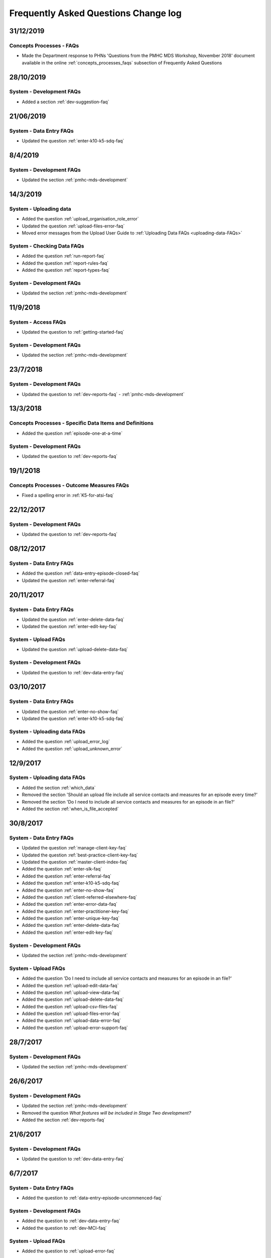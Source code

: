 .. _faq-changelog:

Frequently Asked Questions Change log
=====================================

31/12/2019
----------

Concepts Processes - FAQs
~~~~~~~~~~~~~~~~~~~~~~~~~

* Made the Department response to PHNs 'Questions from the PMHC MDS Workshop, November 2018' document available in the online :ref:`concepts_processes_faqs` subsection of Frequently Asked Questions

28/10/2019
----------

System - Development FAQs
~~~~~~~~~~~~~~~~~~~~~~~~~

* Added a section :ref:`dev-suggestion-faq`

21/06/2019
----------

System - Data Entry FAQs
~~~~~~~~~~~~~~~~~~~~~~~~

* Updated the question :ref:`enter-k10-k5-sdq-faq`

8/4/2019
--------

System - Development FAQs
~~~~~~~~~~~~~~~~~~~~~~~~~

* Updated the section :ref:`pmhc-mds-development`

14/3/2019
---------

System - Uploading data
~~~~~~~~~~~~~~~~~~~~~~~~

* Added the question :ref:`upload_organisation_role_error`

* Updated the question :ref:`upload-files-error-faq`

* Moved error messages from the Upload User Guide to :ref:`Uploading Data FAQs <uploading-data-FAQs>`

System - Checking Data FAQs
~~~~~~~~~~~~~~~~~~~~~~~~~~~

* Added the question :ref:`run-report-faq`

* Added the question :ref:`report-rules-faq`

* Added the question :ref:`report-types-faq`

System - Development FAQs
~~~~~~~~~~~~~~~~~~~~~~~~~

* Updated the section :ref:`pmhc-mds-development`

11/9/2018
---------

System - Access FAQs
~~~~~~~~~~~~~~~~~~~~

* Updated the question to :ref:`getting-started-faq`

System - Development FAQs
~~~~~~~~~~~~~~~~~~~~~~~~~

* Updated the section :ref:`pmhc-mds-development`

23/7/2018
---------

System - Development FAQs
~~~~~~~~~~~~~~~~~~~~~~~~~

* Updated the question to :ref:`dev-reports-faq` - :ref:`pmhc-mds-development`

13/3/2018
---------

Concepts Processes - Specific Data Items and Definitions
~~~~~~~~~~~~~~~~~~~~~~~~~~~~~~~~~~~~~~~~~~~~~~~~~~~~~~~~

* Added the question :ref:`episode-one-at-a-time`

System - Development FAQs
~~~~~~~~~~~~~~~~~~~~~~~~~

* Updated the question to :ref:`dev-reports-faq`

19/1/2018
---------

Concepts Processes - Outcome Measures FAQs
~~~~~~~~~~~~~~~~~~~~~~~~~~~~~~~~~~~~~~~~~~

* Fixed a spelling error in :ref:`K5-for-atsi-faq`

22/12/2017
----------

System - Development FAQs
~~~~~~~~~~~~~~~~~~~~~~~~~

* Updated the question to :ref:`dev-reports-faq`


08/12/2017
----------

System - Data Entry FAQs
~~~~~~~~~~~~~~~~~~~~~~~~

* Added the question :ref:`data-entry-episode-closed-faq`

* Updated the question :ref:`enter-referral-faq`

20/11/2017
----------

System - Data Entry FAQs
~~~~~~~~~~~~~~~~~~~~~~~~

* Updated the question :ref:`enter-delete-data-faq`

* Updated the question :ref:`enter-edit-key-faq`

System - Upload FAQs
~~~~~~~~~~~~~~~~~~~~

* Updated the question :ref:`upload-delete-data-faq`

System - Development FAQs
~~~~~~~~~~~~~~~~~~~~~~~~~

* Updated the question to :ref:`dev-data-entry-faq`


03/10/2017
----------

System - Data Entry FAQs
~~~~~~~~~~~~~~~~~~~~~~~~

* Updated the question :ref:`enter-no-show-faq`

* Updated the question :ref:`enter-k10-k5-sdq-faq`

System - Uploading data FAQs
~~~~~~~~~~~~~~~~~~~~~~~~~~~~

* Added the question :ref:`upload_error_log`

* Added the question :ref:`upload_unknown_error`


12/9/2017
---------

System - Uploading data FAQs
~~~~~~~~~~~~~~~~~~~~~~~~~~~~

* Added the section :ref:`which_data`
* Removed the section 'Should an upload file include all service contacts and measures for an episode every time?'
* Removed the section 'Do I need to include all service contacts and measures for an episode in an file?'
* Added the section :ref:`when_is_file_accepted`

30/8/2017
---------

System - Data Entry FAQs
~~~~~~~~~~~~~~~~~~~~~~~~

* Updated the question :ref:`manage-client-key-faq`

* Updated the question :ref:`best-practice-client-key-faq`

* Updated the question :ref:`master-client-index-faq`

* Added the question :ref:`enter-slk-faq`

* Added the question :ref:`enter-referral-faq`

* Added the question :ref:`enter-k10-k5-sdq-faq`

* Added the question :ref:`enter-no-show-faq`

* Added the question :ref:`client-referred-elsewhere-faq`

* Added the question :ref:`enter-error-data-faq`

* Added the question :ref:`enter-practitioner-key-faq`

* Added the question :ref:`enter-unique-key-faq`

* Added the question :ref:`enter-delete-data-faq`

* Added the question :ref:`enter-edit-key-faq`

System - Development FAQs
~~~~~~~~~~~~~~~~~~~~~~~~~

* Updated the section :ref:`pmhc-mds-development`

System - Upload FAQs
~~~~~~~~~~~~~~~~~~~~

* Added the question 'Do I need to include all service contacts and measures for an episode in an file?'

* Added the question :ref:`upload-edit-data-faq`

* Added the question :ref:`upload-view-data-faq`

* Added the question :ref:`upload-delete-data-faq`

* Added the question :ref:`upload-csv-files-faq`

* Added the question :ref:`upload-files-error-faq`

* Added the question :ref:`upload-data-error-faq`

* Added the question :ref:`upload-error-support-faq`

28/7/2017
---------

System - Development FAQs
~~~~~~~~~~~~~~~~~~~~~~~~~

* Updated the section :ref:`pmhc-mds-development`

26/6/2017
---------

System - Development FAQs
~~~~~~~~~~~~~~~~~~~~~~~~~

* Updated the section :ref:`pmhc-mds-development`
* Removed the question `What features will be included in Stage Two development?`
* Added the section :ref:`dev-reports-faq`

21/6/2017
---------

System - Development FAQs
~~~~~~~~~~~~~~~~~~~~~~~~~

* Updated the question to :ref:`dev-data-entry-faq`

6/7/2017
--------

System - Data Entry FAQs
~~~~~~~~~~~~~~~~~~~~~~~~

* Added the question to :ref:`data-entry-episode-uncommenced-faq`

System - Development FAQs
~~~~~~~~~~~~~~~~~~~~~~~~~

* Added the question to :ref:`dev-data-entry-faq`

* Added the question to :ref:`dev-MCI-faq`

System - Upload FAQs
~~~~~~~~~~~~~~~~~~~~

* Added the question to :ref:`upload-error-faq`


1/5/2017
--------

System - Data Entry FAQs
~~~~~~~~~~~~~~~~~~~~~~~~

* Refined the answer to :ref:`updated-info-faq`

System - Development FAQs
~~~~~~~~~~~~~~~~~~~~~~~~~

* Refined the answer to :ref:`stage-two-date-faq`


10/3/2017
---------

Concepts Processes - Outcome Measures FAQs
~~~~~~~~~~~~~~~~~~~~~~~~~~~~~~~~~~~~~~~~~~

* Refined the answer to :ref:`MHNIP-outcome-measures-faq`

Concepts Processes - Scope FAQs
~~~~~~~~~~~~~~~~~~~~~~~~~~~~~~~

* Added the question :ref:`MHNIP-data-faq`

System - Access FAQs
~~~~~~~~~~~~~~~~~~~~

* Added the question :ref:`do-not-have-a-work-mobile-faq`

* Added the question :ref:`MHNIP-data-faq`

* Added the question :ref:`using-the-same-mobile-faq`

* Refined the answer to :ref:`what-can-a-user-see-faq`

* Added the question :ref:`did-not-receive-email-invitation-faq`

* Added the question :ref:`adding-existing-user-faq`

* Added the question :ref:`outstanding-invite-exists-faq`

* Added the question :ref:`did-not-receive-email-invitation-faq`

* Added the question :ref:`did-not-receive-sms-invitation-faq`

* Added the question :ref:`deleted-email-sms-invitation-faq`

* Refined the question :ref:`third-party-developer-access-faq`

System - Data Entry FAQs
~~~~~~~~~~~~~~~~~~~~~~~~

* Added the question :ref:`test-fictitious-data-faq`

* Added the question :ref:`enter-MHNIP-data-faq`

* Added the question :ref:`record-additional-data-faq`

* Added the question :ref:`slk-as-client-key-faq`

System - Development FAQs
~~~~~~~~~~~~~~~~~~~~~~~~~

* Added the question :ref:`stage-two-date-faq`

* Added the question `What features will be included in Stage Two development?`

System - Uploading FAQs
~~~~~~~~~~~~~~~~~~~~~~~

* Added the question :ref:`upload-view-data-faq`

8/2/2017
--------

* Made the 'Department response to issues raised by PHNs' document the
  :ref:`concepts_processes_faqs` subsection in the online Frequently Asked Questions

* Moved the current Frequently Asked Questions section into the
  :ref:`system_faqs` subsection in the online Frequently Asked Questions
